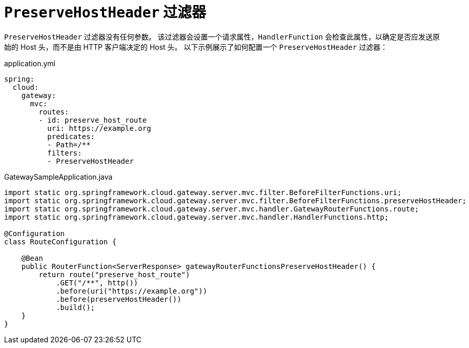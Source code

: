[[preservehostheader-filter]]
= `PreserveHostHeader` 过滤器
:page-section-summary-toc: 1

`PreserveHostHeader` 过滤器没有任何参数。  
该过滤器会设置一个请求属性，`HandlerFunction` 会检查此属性，以确定是否应发送原始的 Host 头，而不是由 HTTP 客户端决定的 Host 头。  
以下示例展示了如何配置一个 `PreserveHostHeader` 过滤器：

.application.yml
[source,yaml]
----
spring:
  cloud:
    gateway:
      mvc:
        routes:
        - id: preserve_host_route
          uri: https://example.org
          predicates:
          - Path=/**
          filters:
          - PreserveHostHeader
----

.GatewaySampleApplication.java
[source,java]
----
import static org.springframework.cloud.gateway.server.mvc.filter.BeforeFilterFunctions.uri;
import static org.springframework.cloud.gateway.server.mvc.filter.BeforeFilterFunctions.preserveHostHeader;
import static org.springframework.cloud.gateway.server.mvc.handler.GatewayRouterFunctions.route;
import static org.springframework.cloud.gateway.server.mvc.handler.HandlerFunctions.http;

@Configuration
class RouteConfiguration {

    @Bean
    public RouterFunction<ServerResponse> gatewayRouterFunctionsPreserveHostHeader() {
        return route("preserve_host_route")
            .GET("/**", http())
            .before(uri("https://example.org"))
            .before(preserveHostHeader())
            .build();
    }
}
----